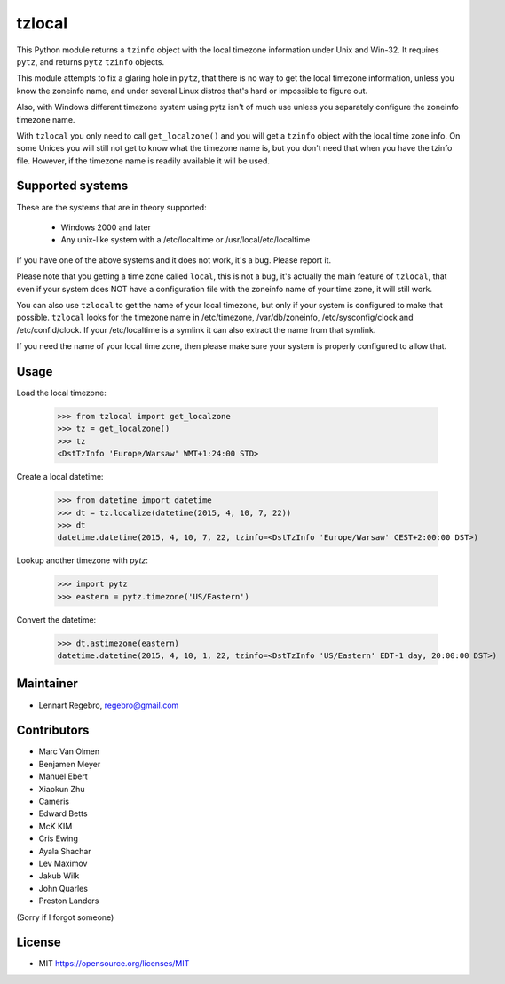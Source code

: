 tzlocal
=======

This Python module returns a ``tzinfo`` object with the local timezone information under Unix and Win-32.
It requires ``pytz``, and returns ``pytz`` ``tzinfo`` objects.

This module attempts to fix a glaring hole in ``pytz``, that there is no way to
get the local timezone information, unless you know the zoneinfo name, and
under several Linux distros that's hard or impossible to figure out.

Also, with Windows different timezone system using pytz isn't of much use
unless you separately configure the zoneinfo timezone name.

With ``tzlocal`` you only need to call ``get_localzone()`` and you will get a
``tzinfo`` object with the local time zone info. On some Unices you will still
not get to know what the timezone name is, but you don't need that when you
have the tzinfo file. However, if the timezone name is readily available it
will be used.


Supported systems
-----------------

These are the systems that are in theory supported:

 * Windows 2000 and later

 * Any unix-like system with a /etc/localtime or /usr/local/etc/localtime

If you have one of the above systems and it does not work, it's a bug.
Please report it.

Please note that you getting a time zone called ``local``, this is not a bug, it's
actually the main feature of ``tzlocal``, that even if your system does NOT have a configuration file
with the zoneinfo name of your time zone, it will still work.

You can also use ``tzlocal`` to get the name of your local timezone, but only if your system is 
configured to make that possible. ``tzlocal`` looks for the timezone name in /etc/timezone, /var/db/zoneinfo,
/etc/sysconfig/clock and /etc/conf.d/clock. If your /etc/localtime is a symlink it can also extract the
name from that symlink.

If you need the name of your local time zone, then please make sure your system is properly configured to allow that.


Usage
-----

Load the local timezone:

    >>> from tzlocal import get_localzone
    >>> tz = get_localzone()
    >>> tz
    <DstTzInfo 'Europe/Warsaw' WMT+1:24:00 STD>

Create a local datetime:

    >>> from datetime import datetime
    >>> dt = tz.localize(datetime(2015, 4, 10, 7, 22))
    >>> dt
    datetime.datetime(2015, 4, 10, 7, 22, tzinfo=<DstTzInfo 'Europe/Warsaw' CEST+2:00:00 DST>)

Lookup another timezone with `pytz`:

    >>> import pytz
    >>> eastern = pytz.timezone('US/Eastern')

Convert the datetime:

    >>> dt.astimezone(eastern)
    datetime.datetime(2015, 4, 10, 1, 22, tzinfo=<DstTzInfo 'US/Eastern' EDT-1 day, 20:00:00 DST>)


Maintainer
----------

* Lennart Regebro, regebro@gmail.com

Contributors
------------

* Marc Van Olmen
* Benjamen Meyer
* Manuel Ebert
* Xiaokun Zhu
* Cameris
* Edward Betts
* McK KIM
* Cris Ewing
* Ayala Shachar
* Lev Maximov
* Jakub Wilk
* John Quarles
* Preston Landers

(Sorry if I forgot someone)

License
-------

* MIT https://opensource.org/licenses/MIT
